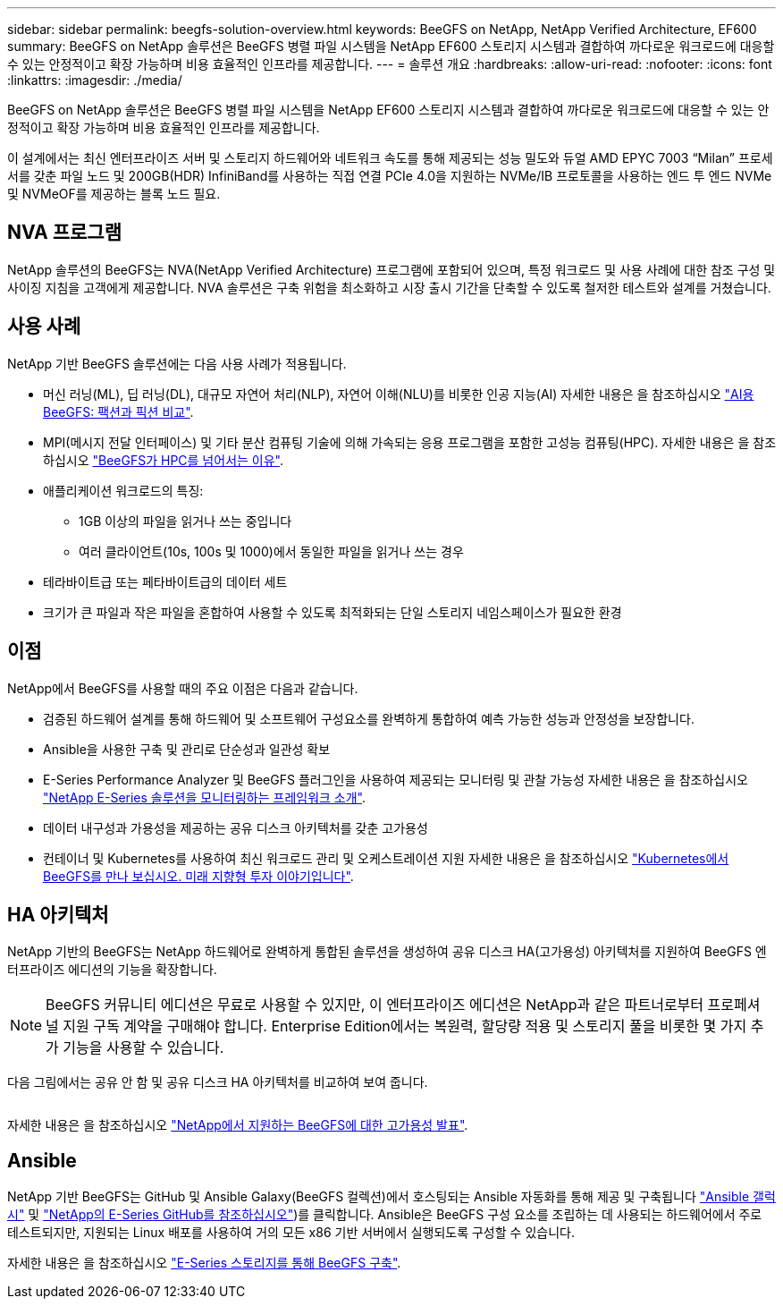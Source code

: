 ---
sidebar: sidebar 
permalink: beegfs-solution-overview.html 
keywords: BeeGFS on NetApp, NetApp Verified Architecture, EF600 
summary: BeeGFS on NetApp 솔루션은 BeeGFS 병렬 파일 시스템을 NetApp EF600 스토리지 시스템과 결합하여 까다로운 워크로드에 대응할 수 있는 안정적이고 확장 가능하며 비용 효율적인 인프라를 제공합니다. 
---
= 솔루션 개요
:hardbreaks:
:allow-uri-read: 
:nofooter: 
:icons: font
:linkattrs: 
:imagesdir: ./media/


[role="lead"]
BeeGFS on NetApp 솔루션은 BeeGFS 병렬 파일 시스템을 NetApp EF600 스토리지 시스템과 결합하여 까다로운 워크로드에 대응할 수 있는 안정적이고 확장 가능하며 비용 효율적인 인프라를 제공합니다.

이 설계에서는 최신 엔터프라이즈 서버 및 스토리지 하드웨어와 네트워크 속도를 통해 제공되는 성능 밀도와 듀얼 AMD EPYC 7003 “Milan” 프로세서를 갖춘 파일 노드 및 200GB(HDR) InfiniBand를 사용하는 직접 연결 PCIe 4.0을 지원하는 NVMe/IB 프로토콜을 사용하는 엔드 투 엔드 NVMe 및 NVMeOF를 제공하는 블록 노드 필요.



== NVA 프로그램

NetApp 솔루션의 BeeGFS는 NVA(NetApp Verified Architecture) 프로그램에 포함되어 있으며, 특정 워크로드 및 사용 사례에 대한 참조 구성 및 사이징 지침을 고객에게 제공합니다. NVA 솔루션은 구축 위험을 최소화하고 시장 출시 기간을 단축할 수 있도록 철저한 테스트와 설계를 거쳤습니다.



== 사용 사례

NetApp 기반 BeeGFS 솔루션에는 다음 사용 사례가 적용됩니다.

* 머신 러닝(ML), 딥 러닝(DL), 대규모 자연어 처리(NLP), 자연어 이해(NLU)를 비롯한 인공 지능(AI) 자세한 내용은 을 참조하십시오 https://www.netapp.com/blog/beefs-for-ai-fact-vs-fiction/["AI용 BeeGFS: 팩션과 픽션 비교"^].
* MPI(메시지 전달 인터페이스) 및 기타 분산 컴퓨팅 기술에 의해 가속되는 응용 프로그램을 포함한 고성능 컴퓨팅(HPC). 자세한 내용은 을 참조하십시오 https://www.netapp.com/blog/beegfs-for-ai-ml-dl/["BeeGFS가 HPC를 넘어서는 이유"^].
* 애플리케이션 워크로드의 특징:
+
** 1GB 이상의 파일을 읽거나 쓰는 중입니다
** 여러 클라이언트(10s, 100s 및 1000)에서 동일한 파일을 읽거나 쓰는 경우


* 테라바이트급 또는 페타바이트급의 데이터 세트
* 크기가 큰 파일과 작은 파일을 혼합하여 사용할 수 있도록 최적화되는 단일 스토리지 네임스페이스가 필요한 환경




== 이점

NetApp에서 BeeGFS를 사용할 때의 주요 이점은 다음과 같습니다.

* 검증된 하드웨어 설계를 통해 하드웨어 및 소프트웨어 구성요소를 완벽하게 통합하여 예측 가능한 성능과 안정성을 보장합니다.
* Ansible을 사용한 구축 및 관리로 단순성과 일관성 확보
* E-Series Performance Analyzer 및 BeeGFS 플러그인을 사용하여 제공되는 모니터링 및 관찰 가능성 자세한 내용은 을 참조하십시오 https://www.netapp.com/blog/monitoring-netapp-eseries/["NetApp E-Series 솔루션을 모니터링하는 프레임워크 소개"^].
* 데이터 내구성과 가용성을 제공하는 공유 디스크 아키텍처를 갖춘 고가용성
* 컨테이너 및 Kubernetes를 사용하여 최신 워크로드 관리 및 오케스트레이션 지원 자세한 내용은 을 참조하십시오 https://www.netapp.com/blog/kubernetes-meet-beegfs/["Kubernetes에서 BeeGFS를 만나 보십시오. 미래 지향형 투자 이야기입니다"^].




== HA 아키텍처

NetApp 기반의 BeeGFS는 NetApp 하드웨어로 완벽하게 통합된 솔루션을 생성하여 공유 디스크 HA(고가용성) 아키텍처를 지원하여 BeeGFS 엔터프라이즈 에디션의 기능을 확장합니다.


NOTE: BeeGFS 커뮤니티 에디션은 무료로 사용할 수 있지만, 이 엔터프라이즈 에디션은 NetApp과 같은 파트너로부터 프로페셔널 지원 구독 계약을 구매해야 합니다. Enterprise Edition에서는 복원력, 할당량 적용 및 스토리지 풀을 비롯한 몇 가지 추가 기능을 사용할 수 있습니다.

다음 그림에서는 공유 안 함 및 공유 디스크 HA 아키텍처를 비교하여 보여 줍니다.

image:../media/beegfs-design-image1.png[""]

자세한 내용은 을 참조하십시오 https://www.netapp.com/blog/high-availability-beegfs/["NetApp에서 지원하는 BeeGFS에 대한 고가용성 발표"^].



== Ansible

NetApp 기반 BeeGFS는 GitHub 및 Ansible Galaxy(BeeGFS 컬렉션)에서 호스팅되는 Ansible 자동화를 통해 제공 및 구축됩니다 https://galaxy.ansible.com/netapp_eseries/beegfs["Ansible 갤럭시"^] 및 https://github.com/netappeseries/beegfs/["NetApp의 E-Series GitHub를 참조하십시오"^])를 클릭합니다. Ansible은 BeeGFS 구성 요소를 조립하는 데 사용되는 하드웨어에서 주로 테스트되지만, 지원되는 Linux 배포를 사용하여 거의 모든 x86 기반 서버에서 실행되도록 구성할 수 있습니다.

자세한 내용은 을 참조하십시오 https://www.netapp.com/blog/deploying-beegfs-eseries/["E-Series 스토리지를 통해 BeeGFS 구축"^].
